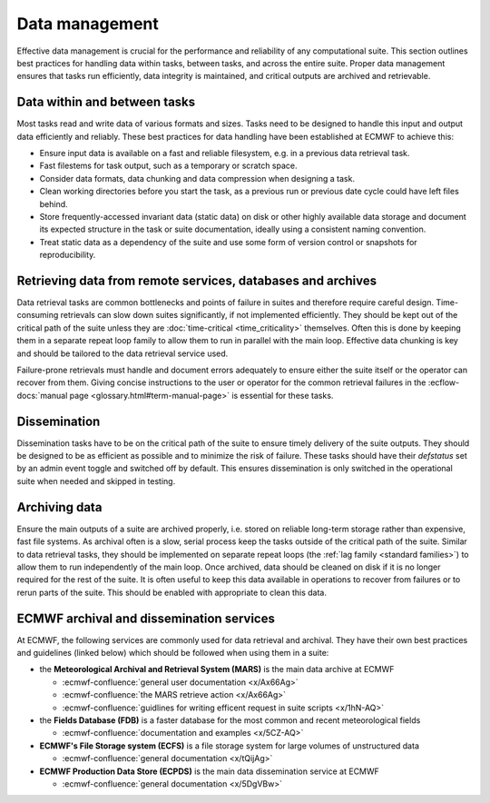 Data management
===============

Effective data management is crucial for the performance and reliability of any
computational suite. This section outlines best practices for handling data within tasks,
between tasks, and across the entire suite. Proper data management ensures that tasks run
efficiently, data integrity is maintained, and critical outputs are archived and retrievable.

Data within and between tasks
-----------------------------
Most tasks read and write data of various formats and sizes. Tasks need to be designed to
handle this input and output data efficiently and reliably.
These best practices for data handling have been established at ECMWF to achieve this:

- Ensure input data is available on a fast and reliable filesystem, e.g. in a previous
  data retrieval task.
- Fast filestems for task output, such as a temporary or scratch space.
- Consider data formats, data chunking and data compression when designing a task.
- Clean working directories before you start the task, as a previous run or previous date
  cycle could have left files behind.
- Store frequently-accessed invariant data (static data) on disk or other highly available data storage and document its expected structure in the task or suite documentation, ideally using a consistent naming convention.
- Treat static data as a dependency of the suite and use some form of version control or snapshots for reproducibility.


Retrieving data from remote services, databases and archives
------------------------------------------------------------
Data retrieval tasks are common bottlenecks and points of failure in suites and therefore
require careful design. Time-consuming retrievals can slow down suites significantly, if not
implemented efficiently. They should be kept out of the critical path of the suite unless
they are :doc:`time-critical <time_criticality>` themselves. Often this is done by keeping
them in a separate repeat loop family to allow them to run in parallel with the main
loop. Effective data chunking is key and should be tailored to the data retrieval service
used.

Failure-prone retrievals must handle and document errors adequately
to ensure either the suite itself or the operator can recover from them. Giving concise
instructions to the user or operator for the common retrieval failures in the
:ecflow-docs:`manual page <glossary.html#term-manual-page>` is essential for these tasks.

Dissemination
-------------
Dissemination tasks have to be on the critical path of the suite to ensure timely delivery
of the suite outputs. They should be designed to be as efficient as possible and to
minimize the risk of failure. These tasks should have their `defstatus` set by an admin
event toggle and switched off by default. This ensures dissemination is only switched in
the operational suite when needed and skipped in testing.

Archiving data
--------------
Ensure the main outputs of a suite are archived properly, i.e. stored on reliable long-term
storage rather than expensive, fast file systems. As archival often is a slow, serial process
keep the tasks outside of the critical path of the suite. Similar to data retrieval tasks,
they should be implemented on separate repeat loops (the :ref:`lag family <standard families>`)
to allow them to run independently of the main loop. Once archived, data should be cleaned on disk if it is no longer required
for the rest of the suite. It is often useful to keep this data available in operations to
recover from failures or to rerun parts of the suite. This should be enabled with appropriate
to clean this data.


ECMWF archival and dissemination services
-----------------------------------------
At ECMWF, the following services are commonly used for data retrieval and archival. They
have their own best practices and guidelines (linked below) which should be followed when
using them in a suite:

- the **Meteorological Archival and Retrieval System (MARS)** is the main data archive at ECMWF

  - :ecmwf-confluence:`general user documentation <x/Ax66Ag>`
  - :ecmwf-confluence:`the MARS retrieve action  <x/Ax66Ag>`
  - :ecmwf-confluence:`guidlines for writing efficent request in suite scripts <x/1hN-AQ>`

- the **Fields Database (FDB)** is a faster database for the most common and recent meteorological fields

  - :ecmwf-confluence:`documentation and examples <x/5CZ-AQ>`

- **ECMWF's File Storage system (ECFS)** is a file storage system for large volumes of unstructured data

  - :ecmwf-confluence:`general documentation <x/tQijAg>`

- **ECMWF Production Data Store (ECPDS)** is the main data dissemination service at ECMWF

  - :ecmwf-confluence:`general documentation <x/5DgVBw>`
